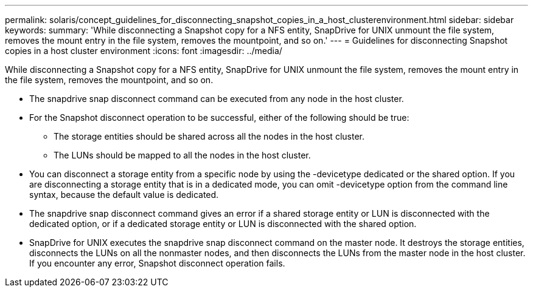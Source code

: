 ---
permalink: solaris/concept_guidelines_for_disconnecting_snapshot_copies_in_a_host_clusterenvironment.html
sidebar: sidebar
keywords: 
summary: 'While disconnecting a Snapshot copy for a NFS entity, SnapDrive for UNIX unmount the file system, removes the mount entry in the file system, removes the mountpoint, and so on.'
---
= Guidelines for disconnecting Snapshot copies in a host cluster environment
:icons: font
:imagesdir: ../media/

[.lead]
While disconnecting a Snapshot copy for a NFS entity, SnapDrive for UNIX unmount the file system, removes the mount entry in the file system, removes the mountpoint, and so on.

* The snapdrive snap disconnect command can be executed from any node in the host cluster.
* For the Snapshot disconnect operation to be successful, either of the following should be true:
 ** The storage entities should be shared across all the nodes in the host cluster.
 ** The LUNs should be mapped to all the nodes in the host cluster.
* You can disconnect a storage entity from a specific node by using the -devicetype dedicated or the shared option. If you are disconnecting a storage entity that is in a dedicated mode, you can omit -devicetype option from the command line syntax, because the default value is dedicated.
* The snapdrive snap disconnect command gives an error if a shared storage entity or LUN is disconnected with the dedicated option, or if a dedicated storage entity or LUN is disconnected with the shared option.
* SnapDrive for UNIX executes the snapdrive snap disconnect command on the master node. It destroys the storage entities, disconnects the LUNs on all the nonmaster nodes, and then disconnects the LUNs from the master node in the host cluster. If you encounter any error, Snapshot disconnect operation fails.
